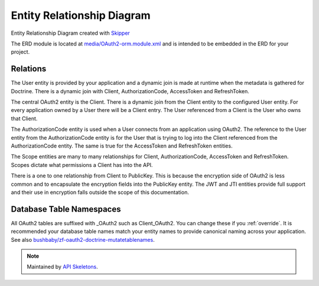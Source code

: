 Entity Relationship Diagram
===========================

.. image:: https://raw.githubusercontent.com/API-Skeletons/zf-oauth2-doctrine/master/media/oauth2-doctrine-erd.png

Entity Relationship Diagram created with `Skipper <https://skipper18.com>`_

The ERD module is located at
`media/OAuth2-orm.module.xml <https://github.com/API-Skeletons/zf-oauth2-doctrine/blob/master/media/OAuth2-orm.module.xml>`_
and is intended to be embedded in the ERD for your project.


Relations
---------

The User entity is provided by your application and a dynamic join is made at runtime when the metadata is gathered for Doctrine.  There is a dynamic join with Client, AuthorizationCode, AccessToken and RefreshToken.

The central OAuth2 entity is the Client.  There is a dynamic join from the Client entity to the configured User entity.  For every application owned by a User there will be a Client entry.  The User referenced from a Client is the User who owns that Client.

The AuthorizationCode entity is used when a User connects from an application using OAuth2.  The reference to the User entity from the AuthorizationCode entity is for the User that is trying to log into the Client referenced from the AuthorizationCode entity.  The same is true for the AccessToken and RefreshToken entities.

The Scope entities are many to many relationships for Client, AuthorizationCode, AccessToken and RefreshToken.  Scopes dictate what permissions a Client has into the API.

There is a one to one relationship from Client to PublicKey.  This is because the encryption side of OAuth2 is less common and to encapsulate the encryption fields into the PublicKey entity.  The JWT and JTI entities provide full support and their use in encryption falls outside the scope of this documentation.


Database Table Namespaces
-------------------------

All OAuth2 tables are suffixed with _OAuth2 such as Client_OAuth2.  You can change these if you :ref:`override`.
It is recommended your database table names match your entity names to provide canonical naming across your application.
See also `bushbaby/zf-oauth2-doctrine-mutatetablenames <https://github.com/basz/zf-oauth2-doctrine-mutatetablenames>`_.

.. note::
  Maintained by `API Skeletons <https://apiskeletons.com>`_.
